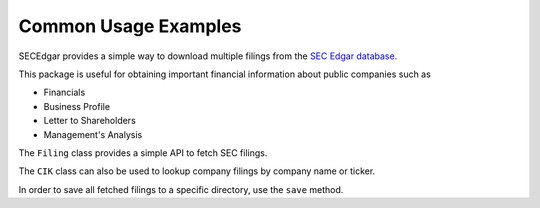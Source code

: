 .. _usage:


Common Usage Examples
=====================

SECEdgar provides a simple way to download multiple filings from the 
`SEC Edgar database <https://www.sec.gov/edgar/searchedgar/companysearch.html>`__.

This package is useful for obtaining important financial information about public companies such as 

- Financials
- Business Profile
- Letter to Shareholders
- Management's Analysis

The ``Filing`` class provides a simple API to fetch SEC filings.

.. ipython:: python

   from SECEdgar.filings import Filing, FilingType
   my_cik = '0000320193'
   my_filings = Filing(cik=my_cik, filing_type=FilingType.FILING_10Q, count=15)

The ``CIK`` class can also be used to lookup company filings by company name or ticker.

.. ipython:: python

   from SECEdgar.filings import Filing, FilingType, CIK
   my_ciks = CIK(['aapl', 'msft', 'Facebook'])
   my_filings = Filing(cik=my_ciks, filing_type=FilingType.FILING_10Q, count=15)


In order to save all fetched filings to a specific directory, use the ``save`` method.

.. ipython:: python

   my_filings.save('~/tempdir')
